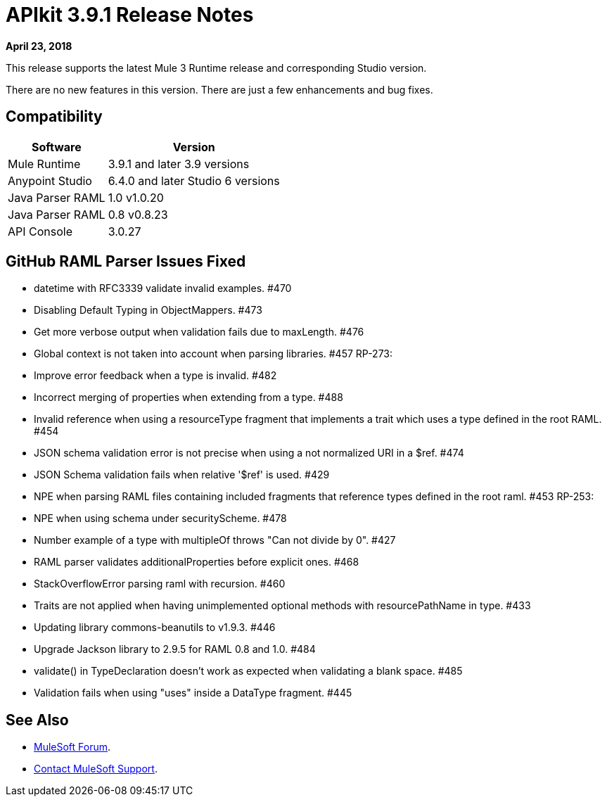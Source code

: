 = APIkit 3.9.1 Release Notes

*April 23, 2018*

This release supports the latest Mule 3 Runtime release and corresponding Studio version.

There are no new features in this version. There are just a few enhancements and bug fixes.

== Compatibility

[%header%autowidth.spread]
|===
|Software |Version
|Mule Runtime |3.9.1 and later 3.9 versions
|Anypoint Studio |6.4.0 and later Studio 6 versions
|Java Parser RAML |1.0 v1.0.20
|Java Parser RAML |0.8 v0.8.23
|API Console |3.0.27
|===

== GitHub RAML Parser Issues Fixed

* datetime with RFC3339 validate invalid examples. #470
* Disabling Default Typing in ObjectMappers. #473
* Get more verbose output when validation fails due to maxLength. #476
* Global context is not taken into account when parsing libraries. #457 RP-273:
* Improve error feedback when a type is invalid. #482
* Incorrect merging of properties when extending from a type. #488
* Invalid reference when using a resourceType fragment that implements a trait which uses a type defined in the root RAML. #454
* JSON schema validation error is not precise when using a not normalized URI in a $ref. #474
* JSON Schema validation fails when relative '$ref' is used. #429
* NPE when parsing RAML files containing included fragments that reference types defined in the root raml. #453 RP-253:
* NPE when using schema under securityScheme. #478
* Number example of a type with multipleOf throws "Can not divide by 0". #427
* RAML parser validates additionalProperties before explicit ones. #468
* StackOverflowError parsing raml with recursion. #460
* Traits are not applied when having unimplemented optional methods with resourcePathName in type. #433
* Updating library commons-beanutils to v1.9.3. #446
* Upgrade Jackson library to 2.9.5 for RAML 0.8 and 1.0. #484
* validate() in TypeDeclaration doesn't work as expected when validating a blank space. #485
* Validation fails when using "uses" inside a DataType fragment. #445

== See Also

* https://forums.mulesoft.com[MuleSoft Forum].
* https://support.mulesoft.com[Contact MuleSoft Support].
